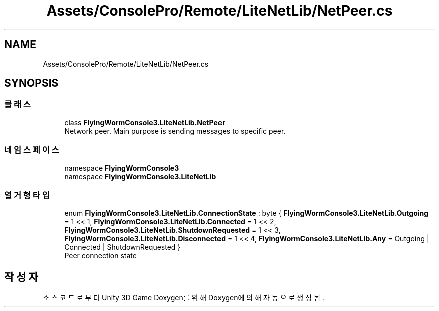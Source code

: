 .TH "Assets/ConsolePro/Remote/LiteNetLib/NetPeer.cs" 3 "금 6월 24 2022" "Version 1.0" "Unity 3D Game Doxygen" \" -*- nroff -*-
.ad l
.nh
.SH NAME
Assets/ConsolePro/Remote/LiteNetLib/NetPeer.cs
.SH SYNOPSIS
.br
.PP
.SS "클래스"

.in +1c
.ti -1c
.RI "class \fBFlyingWormConsole3\&.LiteNetLib\&.NetPeer\fP"
.br
.RI "Network peer\&. Main purpose is sending messages to specific peer\&. "
.in -1c
.SS "네임스페이스"

.in +1c
.ti -1c
.RI "namespace \fBFlyingWormConsole3\fP"
.br
.ti -1c
.RI "namespace \fBFlyingWormConsole3\&.LiteNetLib\fP"
.br
.in -1c
.SS "열거형 타입"

.in +1c
.ti -1c
.RI "enum \fBFlyingWormConsole3\&.LiteNetLib\&.ConnectionState\fP : byte { \fBFlyingWormConsole3\&.LiteNetLib\&.Outgoing\fP = 1 << 1, \fBFlyingWormConsole3\&.LiteNetLib\&.Connected\fP = 1 << 2, \fBFlyingWormConsole3\&.LiteNetLib\&.ShutdownRequested\fP = 1 << 3, \fBFlyingWormConsole3\&.LiteNetLib\&.Disconnected\fP = 1 << 4, \fBFlyingWormConsole3\&.LiteNetLib\&.Any\fP = Outgoing | Connected | ShutdownRequested }"
.br
.RI "Peer connection state "
.in -1c
.SH "작성자"
.PP 
소스 코드로부터 Unity 3D Game Doxygen를 위해 Doxygen에 의해 자동으로 생성됨\&.
